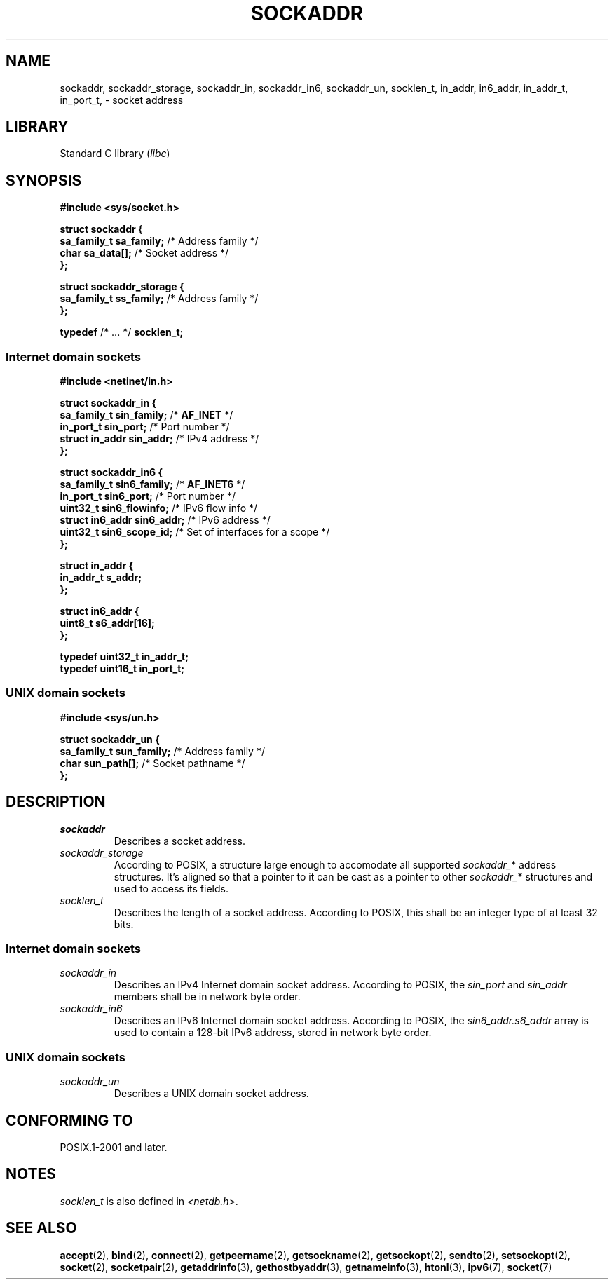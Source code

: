 .\" Copyright (c) 2020-2022 by Alejandro Colomar <colomar.6.4.3@gmail.com>
.\" and Copyright (c) 2020 by Michael Kerrisk <mtk.manpages@gmail.com>
.\"
.\" SPDX-License-Identifier: Linux-man-pages-copyleft
.\"
.\"
.TH SOCKADDR 3 2022-02-24 Linux "Linux Programmer's Manual"
.SH NAME
sockaddr, sockaddr_storage, sockaddr_in, sockaddr_in6, sockaddr_un, socklen_t,
in_addr, in6_addr, in_addr_t, in_port_t,
\- socket address
.SH LIBRARY
Standard C library
.RI ( libc )
.SH SYNOPSIS
.nf
.B #include <sys/socket.h>
.PP
.B struct sockaddr {
.BR "    sa_family_t     sa_family;" "      /* Address family */"
.BR "    char            sa_data[];" "      /* Socket address */"
.B };
.PP
.B struct sockaddr_storage {
.BR "    sa_family_t     ss_family;" "      /* Address family */"
.B };
.PP
.BR typedef " /* ... */ " socklen_t;
.PP
.fi
.SS Internet domain sockets
.nf
.B #include <netinet/in.h>
.PP
.B struct sockaddr_in {
.BR "    sa_family_t     sin_family;" "     /* " AF_INET " */"
.BR "    in_port_t       sin_port;" "       /* Port number */"
.BR "    struct in_addr  sin_addr;" "       /* IPv4 address */"
.B };
.PP
.B struct sockaddr_in6 {
.BR "    sa_family_t     sin6_family;" "    /* " AF_INET6 " */"
.BR "    in_port_t       sin6_port;" "      /* Port number */"
.BR "    uint32_t        sin6_flowinfo;" "  /* IPv6 flow info */"
.BR "    struct in6_addr sin6_addr;" "      /* IPv6 address */"
.BR "    uint32_t        sin6_scope_id;" "  /* Set of interfaces for a scope */"
.B };
.PP
.B struct in_addr {
.B "    in_addr_t s_addr;"
.B };
.PP
.B struct in6_addr {
.B "    uint8_t   s6_addr[16];"
.B };
.PP
.B typedef uint32_t in_addr_t;
.B typedef uint16_t in_port_t;
.fi
.SS UNIX domain sockets
.nf
.B #include <sys/un.h>
.PP
.B struct sockaddr_un {
.BR "    sa_family_t     sun_family;" "     /* Address family */"
.BR "    char            sun_path[];" "     /* Socket pathname */"
.B };
.fi
.SH DESCRIPTION
.TP
.I sockaddr
Describes a socket address.
.TP
.I sockaddr_storage
According to POSIX,
a structure large enough to accomodate all supported
.IR sockaddr_ *
address structures.
It's aligned so that a pointer to it can be cast
as a pointer to other
.IR sockaddr_ *
structures and used to access its fields.
.TP
.I socklen_t
Describes the length of a socket address.
According to POSIX,
this shall be an integer type of at least 32 bits.
.SS Internet domain sockets
.TP
.I sockaddr_in
Describes an IPv4 Internet domain socket address.
According to POSIX, the
.I sin_port
and
.I sin_addr
members shall be in network byte order.
.TP
.I sockaddr_in6
Describes an IPv6 Internet domain socket address.
According to POSIX, the
.I sin6_addr.s6_addr
array is used to contain a 128-bit IPv6 address,
stored in network byte order.
.SS UNIX domain sockets
.TP
.I sockaddr_un
Describes a UNIX domain socket address.
.SH CONFORMING TO
POSIX.1-2001 and later.
.SH NOTES
.I socklen_t
is also defined in
.IR <netdb.h> .
.SH SEE ALSO
.BR accept (2),
.BR bind (2),
.BR connect (2),
.BR getpeername (2),
.BR getsockname (2),
.BR getsockopt (2),
.BR sendto (2),
.BR setsockopt (2),
.BR socket (2),
.BR socketpair (2),
.BR getaddrinfo (3),
.BR gethostbyaddr (3),
.BR getnameinfo (3),
.BR htonl (3),
.BR ipv6 (7),
.BR socket (7)
